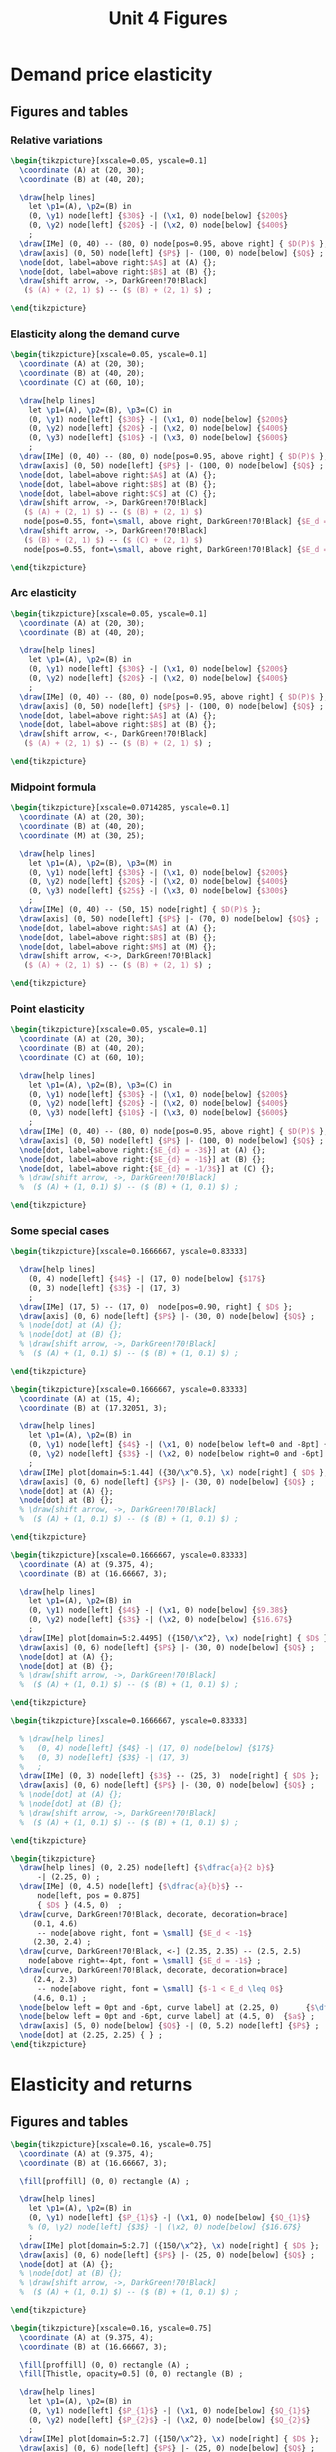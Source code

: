 #+STARTUP: indent hidestars content

#+TITLE: Unit 4 Figures

#+OPTIONS: header-args: latex :exports source :eval no :mkdirp yes


* Demand price elasticity


** Figures and tables


*** Relative variations
#+BEGIN_SRC latex :tangle fig-1D_1004-unicorn1.tex :noweb yes
  \begin{tikzpicture}[xscale=0.05, yscale=0.1]
    \coordinate (A) at (20, 30);
    \coordinate (B) at (40, 20);

    \draw[help lines]
      let \p1=(A), \p2=(B) in
      (0, \y1) node[left] {$30$} -| (\x1, 0) node[below] {$200$}
      (0, \y2) node[left] {$20$} -| (\x2, 0) node[below] {$400$}
      ;
    \draw[IMe] (0, 40) -- (80, 0) node[pos=0.95, above right] { $D(P)$ };
    \draw[axis] (0, 50) node[left] {$P$} |- (100, 0) node[below] {$Q$} ;
    \node[dot, label=above right:$A$] at (A) {};
    \node[dot, label=above right:$B$] at (B) {};
    \draw[shift arrow, ->, DarkGreen!70!Black]
     ($ (A) + (2, 1) $) -- ($ (B) + (2, 1) $) ;

  \end{tikzpicture}
#+END_SRC


*** Elasticity along the demand curve
#+BEGIN_SRC latex :tangle fig-1D_1004-unicorn2.tex :noweb yes
  \begin{tikzpicture}[xscale=0.05, yscale=0.1]
    \coordinate (A) at (20, 30);
    \coordinate (B) at (40, 20);
    \coordinate (C) at (60, 10);

    \draw[help lines]
      let \p1=(A), \p2=(B), \p3=(C) in
      (0, \y1) node[left] {$30$} -| (\x1, 0) node[below] {$200$}
      (0, \y2) node[left] {$20$} -| (\x2, 0) node[below] {$400$}
      (0, \y3) node[left] {$10$} -| (\x3, 0) node[below] {$600$}
      ;
    \draw[IMe] (0, 40) -- (80, 0) node[pos=0.95, above right] { $D(P)$ };
    \draw[axis] (0, 50) node[left] {$P$} |- (100, 0) node[below] {$Q$} ;
    \node[dot, label=above right:$A$] at (A) {};
    \node[dot, label=above right:$B$] at (B) {};
    \node[dot, label=above right:$C$] at (C) {};
    \draw[shift arrow, ->, DarkGreen!70!Black]
     ($ (A) + (2, 1) $) -- ($ (B) + (2, 1) $)
     node[pos=0.55, font=\small, above right, DarkGreen!70!Black] {$E_d = -3$};
    \draw[shift arrow, ->, DarkGreen!70!Black]
     ($ (B) + (2, 1) $) -- ($ (C) + (2, 1) $)
     node[pos=0.55, font=\small, above right, DarkGreen!70!Black] {$E_d = -1$};

  \end{tikzpicture}
#+END_SRC


*** Arc elasticity

#+BEGIN_SRC latex :tangle fig-1D_1004-unicorn3.tex :noweb yes
  \begin{tikzpicture}[xscale=0.05, yscale=0.1]
    \coordinate (A) at (20, 30);
    \coordinate (B) at (40, 20);

    \draw[help lines]
      let \p1=(A), \p2=(B) in
      (0, \y1) node[left] {$30$} -| (\x1, 0) node[below] {$200$}
      (0, \y2) node[left] {$20$} -| (\x2, 0) node[below] {$400$}
      ;
    \draw[IMe] (0, 40) -- (80, 0) node[pos=0.95, above right] { $D(P)$ };
    \draw[axis] (0, 50) node[left] {$P$} |- (100, 0) node[below] {$Q$} ;
    \node[dot, label=above right:$A$] at (A) {};
    \node[dot, label=above right:$B$] at (B) {};
    \draw[shift arrow, <-, DarkGreen!70!Black]
     ($ (A) + (2, 1) $) -- ($ (B) + (2, 1) $) ;

  \end{tikzpicture}
#+END_SRC


*** Midpoint formula

#+BEGIN_SRC latex :tangle fig-1D_1004-unicorn4.tex :noweb yes
  \begin{tikzpicture}[xscale=0.0714285, yscale=0.1]
    \coordinate (A) at (20, 30);
    \coordinate (B) at (40, 20);
    \coordinate (M) at (30, 25);

    \draw[help lines]
      let \p1=(A), \p2=(B), \p3=(M) in
      (0, \y1) node[left] {$30$} -| (\x1, 0) node[below] {$200$}
      (0, \y2) node[left] {$20$} -| (\x2, 0) node[below] {$400$}
      (0, \y3) node[left] {$25$} -| (\x3, 0) node[below] {$300$}
      ;
    \draw[IMe] (0, 40) -- (50, 15) node[right] { $D(P)$ };
    \draw[axis] (0, 50) node[left] {$P$} |- (70, 0) node[below] {$Q$} ;
    \node[dot, label=above right:$A$] at (A) {};
    \node[dot, label=above right:$B$] at (B) {};
    \node[dot, label=above right:$M$] at (M) {};
    \draw[shift arrow, <->, DarkGreen!70!Black]
     ($ (A) + (2, 1) $) -- ($ (B) + (2, 1) $) ;

  \end{tikzpicture}
#+END_SRC


*** Point elasticity

#+BEGIN_SRC latex :tangle fig-1D_1004-unicorn5.tex :noweb yes
  \begin{tikzpicture}[xscale=0.05, yscale=0.1]
    \coordinate (A) at (20, 30);
    \coordinate (B) at (40, 20);
    \coordinate (C) at (60, 10);

    \draw[help lines]
      let \p1=(A), \p2=(B), \p3=(C) in
      (0, \y1) node[left] {$30$} -| (\x1, 0) node[below] {$200$}
      (0, \y2) node[left] {$20$} -| (\x2, 0) node[below] {$400$}
      (0, \y3) node[left] {$10$} -| (\x3, 0) node[below] {$600$}
      ;
    \draw[IMe] (0, 40) -- (80, 0) node[pos=0.95, above right] { $D(P)$ };
    \draw[axis] (0, 50) node[left] {$P$} |- (100, 0) node[below] {$Q$} ;
    \node[dot, label=above right:{$E_{d} = -3$}] at (A) {};
    \node[dot, label=above right:{$E_{d} = -1$}] at (B) {};
    \node[dot, label=above right:{$E_{d} = -1/3$}] at (C) {};
    % \draw[shift arrow, ->, DarkGreen!70!Black]
    %  ($ (A) + (1, 0.1) $) -- ($ (B) + (1, 0.1) $) ;

  \end{tikzpicture}
#+END_SRC


*** Some special cases

#+BEGIN_SRC latex :tangle fig-1D_1004-elast8.tex :noweb yes
  \begin{tikzpicture}[xscale=0.1666667, yscale=0.83333]

    \draw[help lines]
      (0, 4) node[left] {$4$} -| (17, 0) node[below] {$17$}
      (0, 3) node[left] {$3$} -| (17, 3)
      ;
    \draw[IMe] (17, 5) -- (17, 0)  node[pos=0.90, right] { $D$ };
    \draw[axis] (0, 6) node[left] {$P$} |- (30, 0) node[below] {$Q$} ;
    % \node[dot] at (A) {};
    % \node[dot] at (B) {};
    % \draw[shift arrow, ->, DarkGreen!70!Black]
    %  ($ (A) + (1, 0.1) $) -- ($ (B) + (1, 0.1) $) ;

  \end{tikzpicture}
#+END_SRC

#+BEGIN_SRC latex :tangle fig-1D_1004-elast6.tex :noweb yes
  \begin{tikzpicture}[xscale=0.1666667, yscale=0.83333]
    \coordinate (A) at (15, 4);
    \coordinate (B) at (17.32051, 3);

    \draw[help lines]
      let \p1=(A), \p2=(B) in
      (0, \y1) node[left] {$4$} -| (\x1, 0) node[below left=0 and -8pt] {$15$}
      (0, \y2) node[left] {$3$} -| (\x2, 0) node[below right=0 and -6pt] {$17.32$}
      ;
    \draw[IMe] plot[domain=5:1.44] ({30/\x^0.5}, \x) node[right] { $D$ };
    \draw[axis] (0, 6) node[left] {$P$} |- (30, 0) node[below] {$Q$} ;
    \node[dot] at (A) {};
    \node[dot] at (B) {};
    % \draw[shift arrow, ->, DarkGreen!70!Black]
    %  ($ (A) + (1, 0.1) $) -- ($ (B) + (1, 0.1) $) ;

  \end{tikzpicture}
#+END_SRC

#+BEGIN_SRC latex :tangle fig-1D_1004-elast7.tex :noweb yes
  \begin{tikzpicture}[xscale=0.1666667, yscale=0.83333]
    \coordinate (A) at (9.375, 4);
    \coordinate (B) at (16.66667, 3);

    \draw[help lines]
      let \p1=(A), \p2=(B) in
      (0, \y1) node[left] {$4$} -| (\x1, 0) node[below] {$9.38$}
      (0, \y2) node[left] {$3$} -| (\x2, 0) node[below] {$16.67$}
      ;
    \draw[IMe] plot[domain=5:2.4495] ({150/\x^2}, \x) node[right] { $D$ };
    \draw[axis] (0, 6) node[left] {$P$} |- (30, 0) node[below] {$Q$} ;
    \node[dot] at (A) {};
    \node[dot] at (B) {};
    % \draw[shift arrow, ->, DarkGreen!70!Black]
    %  ($ (A) + (1, 0.1) $) -- ($ (B) + (1, 0.1) $) ;

  \end{tikzpicture}
#+END_SRC

#+BEGIN_SRC latex :tangle fig-1D_1004-elast9.tex :noweb yes
  \begin{tikzpicture}[xscale=0.1666667, yscale=0.83333]

    % \draw[help lines]
    %   (0, 4) node[left] {$4$} -| (17, 0) node[below] {$17$}
    %   (0, 3) node[left] {$3$} -| (17, 3)
    %   ;
    \draw[IMe] (0, 3) node[left] {$3$} -- (25, 3)  node[right] { $D$ };
    \draw[axis] (0, 6) node[left] {$P$} |- (30, 0) node[below] {$Q$} ;
    % \node[dot] at (A) {};
    % \node[dot] at (B) {};
    % \draw[shift arrow, ->, DarkGreen!70!Black]
    %  ($ (A) + (1, 0.1) $) -- ($ (B) + (1, 0.1) $) ;

  \end{tikzpicture}
#+END_SRC

#+BEGIN_SRC latex :tangle fig-1D_1004-ingr1.tex :noweb yes
  \begin{tikzpicture}
    \draw[help lines] (0, 2.25) node[left] {$\dfrac{a}{2 b}$}
        -| (2.25, 0) ;
    \draw[IMe] (0, 4.5) node[left] {$\dfrac{a}{b}$} --
        node[left, pos = 0.875]
        { $D$ } (4.5, 0)  ;
    \draw[curve, DarkGreen!70!Black, decorate, decoration=brace]
       (0.1, 4.6)
        -- node[above right, font = \small] {$E_d < -1$}
       (2.30, 2.4) ;
    \draw[curve, DarkGreen!70!Black, <-] (2.35, 2.35) -- (2.5, 2.5)
      node[above right=-4pt, font = \small] {$E_d = -1$} ;
    \draw[curve, DarkGreen!70!Black, decorate, decoration=brace]
       (2.4, 2.3)
        -- node[above right, font = \small] {$-1 < E_d \leq 0$}
       (4.6, 0.1) ;
    \node[below left = 0pt and -6pt, curve label] at (2.25, 0)      {$\dfrac{a}{2}$} ;
    \node[below left = 0pt and -6pt, curve label] at (4.5, 0)  {$a$} ;
    \draw[axis] (5, 0) node[below] {$Q$} -| (0, 5.2) node[left] {$P$} ;
    \node[dot] at (2.25, 2.25) { } ;
  \end{tikzpicture}
#+END_SRC


* Elasticity and returns


** Figures and tables

#+BEGIN_SRC latex :tangle fig-1D_1004-ingr3.tex :noweb yes
  \begin{tikzpicture}[xscale=0.16, yscale=0.75]
    \coordinate (A) at (9.375, 4);
    \coordinate (B) at (16.66667, 3);

    \fill[proffill] (0, 0) rectangle (A) ;

    \draw[help lines]
      let \p1=(A), \p2=(B) in
      (0, \y1) node[left] {$P_{1}$} -| (\x1, 0) node[below] {$Q_{1}$}
      % (0, \y2) node[left] {$3$} -| (\x2, 0) node[below] {$16.67$}
      ;
    \draw[IMe] plot[domain=5:2.7] ({150/\x^2}, \x) node[right] { $D$ };
    \draw[axis] (0, 6) node[left] {$P$} |- (25, 0) node[below] {$Q$} ;
    \node[dot] at (A) {};
    % \node[dot] at (B) {};
    % \draw[shift arrow, ->, DarkGreen!70!Black]
    %  ($ (A) + (1, 0.1) $) -- ($ (B) + (1, 0.1) $) ;

  \end{tikzpicture}
#+END_SRC

#+BEGIN_SRC latex :tangle fig-1D_1004-ingr4.tex :noweb yes
  \begin{tikzpicture}[xscale=0.16, yscale=0.75]
    \coordinate (A) at (9.375, 4);
    \coordinate (B) at (16.66667, 3);

    \fill[proffill] (0, 0) rectangle (A) ;
    \fill[Thistle, opacity=0.5] (0, 0) rectangle (B) ;

    \draw[help lines]
      let \p1=(A), \p2=(B) in
      (0, \y1) node[left] {$P_{1}$} -| (\x1, 0) node[below] {$Q_{1}$}
      (0, \y2) node[left] {$P_{2}$} -| (\x2, 0) node[below] {$Q_{2}$}
      ;
    \draw[IMe] plot[domain=5:2.7] ({150/\x^2}, \x) node[right] { $D$ };
    \draw[axis] (0, 6) node[left] {$P$} |- (25, 0) node[below] {$Q$} ;
    \node[dot] at (A) {};
    \node[dot] at (B) {};
    % \draw[shift arrow, ->, DarkGreen!70!Black]
    %  ($ (A) + (1, 0.1) $) -- ($ (B) + (1, 0.1) $) ;

  \end{tikzpicture}
#+END_SRC

#+BEGIN_SRC latex :tangle fig-1D_1004-ingr5.tex :noweb yes
  \begin{tikzpicture}[xscale=0.16, yscale=0.75]
    \coordinate (A) at (9.375, 4);
    \coordinate (B) at (16.66667, 3);

    \fill[proffill] (0, 0) rectangle (A) ;
    \fill[Thistle, opacity=0.5] (0, 0) rectangle (B) ;

    \draw[help lines]
      let \p1=(A), \p2=(B) in
      (0, \y1)  -| (\x1, 0)
      (0, \y2)  -| (\x2, 0)
      ;

    \draw[IMe] plot[domain=5:2.7] ({150/\x^2}, \x) node[right] { $D$ };
    \draw[axis] (0, 6) node[left] {$P$} |- (25, 0) node[below] {$Q$} ;
    \node[dot] at (A) {};
    \node[dot] at (B) {};
    \draw[|->|, DarkGreen!70!Black]
      let \p1=(A), \p2=(B) in
      (-1.5, \y1) -- (-1.5, \y2)
      node[pos=0.5, curve label, left] {$\Delta P$}
      ;

    \draw[|->|, DarkGreen!70!Black]
      let \p1=(A), \p2=(B) in
      (\x1, -0.3) -- (\x2, -0.3)
      node[pos=0.5, curve label, below] {$\Delta Q$}
      ;


  \end{tikzpicture}
#+END_SRC

#+BEGIN_SRC latex :tangle fig-1D_1004-ingr6.tex :noweb yes
  \begin{tikzpicture}[xscale=0.16, yscale=0.75]
    \coordinate (A) at (15, 4);
    \coordinate (B) at (17.32051, 3);

    \fill[proffill] (0, 0) rectangle (A) ;
    \fill[Thistle, opacity=0.5] (0, 0) rectangle (B) ;

    \draw[help lines]
      let \p1=(A), \p2=(B) in
      (0, \y1)  -| (\x1, 0)
      (0, \y2)  -| (\x2, 0)
      ;

    \draw[IMe] plot[domain=5:2.1] ({30/\x^0.5}, \x) node[right] { $D$ };
    \draw[axis] (0, 6) node[left] {$P$} |- (25, 0) node[below] {$Q$} ;
    \node[dot] at (A) {};
    \node[dot] at (B) {};
    \draw[|->|, DarkGreen!70!Black]
      let \p1=(A), \p2=(B) in
      (-1.5, \y1) -- (-1.5, \y2)
      node[pos=0.5, curve label, left] {$\Delta P$}
      ;

    \draw[|->|, DarkGreen!70!Black]
      let \p1=(A), \p2=(B) in
      (\x1, -0.3) -- (\x2, -0.3)
      node[pos=0.5, curve label, below] {$\Delta Q$}
      ;


  \end{tikzpicture}
#+END_SRC


* Other demand elasticities


** Figures and tables

#+BEGIN_SRC latex :tangle fig-1D_1004-unicorn6.tex :noweb yes
  \begin{tikzpicture}[xscale=0.05, yscale=0.1]
    \coordinate (A) at (20, 30);
    \coordinate (B) at (40, 20);

    \draw[help lines]
      let \p1=(A), \p2=(B) in
      (0, \y1) node[left] {$30$} -| (\x1, 0) node[below] {$200$}
      %(0, \y2) node[left] {$20$} -| (\x2, 0) node[below] {$400$}
      ;
    \draw[IMe] (0, 40) node[left] {$40$} --
       (80, 0) node[below] {$800$}
       node[pos=0.95, above right] { $D$ };
    \draw[axis] (0, 50) node[left] {$P$} |- (100, 0) node[below] {$Q$} ;
    \node[dot] at (A) {};
    % \node[dot, label=above right:$B$] at (B) {};
    % \draw[shift arrow, ->, DarkGreen!70!Black]
    %  ($ (A) + (2, 1) $) -- ($ (B) + (2, 1) $) ;

  \end{tikzpicture}
#+END_SRC

#+BEGIN_SRC latex :tangle fig-1D_1004-unicorn7.tex :noweb yes
  \begin{tikzpicture}[xscale=0.11111111, yscale=0.1111]
    \coordinate (A) at (20, 30);
    \coordinate (B) at (30, 30);

    \draw[help lines]
      let \p1=(A), \p2=(B) in
      (0, \y1) node[left] {$30$} -|
      (\x1, 0) node[below, nearly transparent] {$200$}
      (A) -| (\x2, 0) node[below] {$300$}
      ;
    \draw[IMe, nearly transparent] (0, 40) --
       (40, 20)
       node[right] { $D$ };
    \draw[IMe] (0, 45) --
       (40, 25)
       node[right] { $D'$ };
    \draw[axis] (0, 50) node[left] {$P$} |- (45, 0) node[below] {$Q$} ;
    \node[dot, LightGray] at (A) {};
    \node[dot] at (B) {};
    \draw[shift arrow, ->, DarkGreen!70!Black]
     ($ (A) + (-4, 2) $) -- ($ (B) + (-4, 2) $) ;

  \end{tikzpicture}
#+END_SRC

#+BEGIN_SRC latex :tangle fig-1D_1004-unicorn8.tex :noweb yes
  \begin{tikzpicture}[xscale=0.14285, yscale=0.1111]
    \coordinate (A) at (20, 30);
    \coordinate (B) at (10, 30);

    \draw[help lines]
      let \p1=(A), \p2=(B) in
      (0, \y1) node[left] {$30$} -| (\x2, 0) node[below] {$100$}
      (B) -| (\x1, 0) node[below, nearly transparent] {$200$}
      ;
    \draw[IMe, nearly transparent] (0, 40) --
       (30, 25)
       node[right] { $D$ };
    \draw[IMe] (0, 35) --
       (30, 20)
       node[right] { $D'$ };
    \draw[axis] (0, 45) node[left] {$P$} |- (35, 0) node[below] {$Q$} ;
    \node[dot, LightGray] at (A) {};
    \node[dot] at (B) {};
    \draw[shift arrow, ->, DarkGreen!70!Black]
     ($ (A) + (-5.5, 2.5) $) -- ($ (B) + (-4, 2.5) $) ;

  \end{tikzpicture}
#+END_SRC

#+begin_src latex :tangle fig-1D_1004-unicorn10.tex :noweb yes
\begin{tikzpicture}[xscale=0.05, yscale=0.1]
  \coordinate (A) at (20, 30);
  \coordinate (B) at (40, 20);

  \draw[help lines]
    let \p1=(A), \p2=(B) in
    (0, \y1) node[left] {$30$} -| (\x1, 0) node[below] {$200$}
    (0, \y2) node[left] {$20$} -| (\x2, 0) node[below] {$400$}
    ;
  \draw[IMe] (0, 40) -- (80, 0) node[pos=0.95, above right] { $D(P)$ };
  \draw[axis] (0, 50) node[left] {$P$} |- (100, 0) node[below] {$Q$} ;
  \node[dot, label=above right:$A$] at (A) {};
  \node[dot, label=above right:$B$] at (B) {};
  \draw[shift arrow, ->, DarkGreen]
   ($ (A) + (2, 1) $) -- ($ (B) + (2, 1) $) ;

\end{tikzpicture}
#+end_src


#+begin_src latex :tangle fig-1D_1004-unicorn11.tex :noweb yes
\begin{tikzpicture}[xscale=0.05, yscale=0.1]
  \coordinate (A) at (20, 30);
  \coordinate (B) at (40, 20);

  \draw[help lines]
    let \p1=(A), \p2=(B) in
    (0, \y1) node[left] {$30$} -| (\x1, 0) node[below] {$200$}
    (0, \y2) node[left] {$20$} -| (\x2, 0) node[below] {$400$}
    ;
  \draw[IMe] (0, 40) -- (80, 0) node[pos=0.95, above right] { $D(P)$ };
  \draw[axis] (0, 50) node[left] {$\text{\texteuro}/\text{kg}$} |- (100, 0) node[below] {kg} ;
  \node[dot, label=above right:$A$] at (A) {};
  \node[dot, label=above right:$B$] at (B) {};
  \draw[shift arrow, ->, DarkGreen]
   ($ (A) + (2, 1) $) -- ($ (B) + (2, 1) $) ;

\end{tikzpicture}
#+end_src

* Supply elasticity


** Figures and tables

#+BEGIN_SRC latex :tangle fig-1D_1004-elast10.tex :noweb yes
  \begin{tikzpicture}[xscale=0.15, yscale=0.75]

     \draw[help lines]
       (0, 4) node[left] {$4$} -| (15, 0) node[below] {$15$}
       (0, 3) node[left] {$3$} -| (15, 3)
       ;
    \draw[CMe] (15, 5)  -- (15, 0)  node[pos=0.9, right] { $S$ };
    \draw[axis] (0, 6) node[left] {$P$} |- (30, 0) node[below] {$Q$} ;
    \node[dot] at (15, 4) {};
    \node[dot] at (15, 3) {};
    % \draw[shift arrow, ->, DarkGreen!70!Black]
    %  ($ (A) + (1, 0.1) $) -- ($ (B) + (1, 0.1) $) ;
  \end{tikzpicture}
#+END_SRC

#+BEGIN_SRC latex :tangle fig-1D_1004-elast11.tex :noweb yes
  \begin{tikzpicture}[xscale=0.15, yscale=0.75]
    \coordinate (A) at (15, 3) ;
    \coordinate (B) at (17, 4) ;

     \draw[help lines]
       (0, 4) node[left] {$4$} -| (17, 0) node[below right=0 and -6pt] {$17$}
       (0, 3) node[left] {$3$} -| (15, 0) node[below left=0 and -6pt] {$15$}
       ;
    \draw[CMe] (11, 1)  -- (19, 5)  node[right] { $S$ };
    \draw[axis] (0, 6) node[left] {$P$} |- (30, 0) node[below] {$Q$} ;
    \node[dot] at (A) {};
    \node[dot] at (B) {};
    % \draw[shift arrow, ->, DarkGreen!70!Black]
    %  ($ (A) + (1, 0.1) $) -- ($ (B) + (1, 0.1) $) ;
  \end{tikzpicture}
#+END_SRC

#+BEGIN_SRC latex :tangle fig-1D_1004-elast12.tex :noweb yes
  \begin{tikzpicture}[xscale=0.15, yscale=0.75]
    \coordinate (A) at (15, 3) ;
    \coordinate (B) at (25, 4) ;

     \draw[help lines]
       (0, 4) node[left] {$4$} -| (25, 0) node[below] {$25$}
       (0, 3) node[left] {$3$} -| (15, 0) node[below] {$15$}
       ;
    \draw[CMe] (5, 2)  -- (28, 4.3)  node[right] { $S$ };
    \draw[axis] (0, 6) node[left] {$P$} |- (30, 0) node[below] {$Q$} ;
    \node[dot] at (A) {};
    \node[dot] at (B) {};
    % \draw[shift arrow, ->, DarkGreen!70!Black]
    %  ($ (A) + (1, 0.1) $) -- ($ (B) + (1, 0.1) $) ;
  \end{tikzpicture}
#+END_SRC

#+BEGIN_SRC latex :tangle fig-1D_1004-elast13.tex :noweb yes
  \begin{tikzpicture}[xscale=0.15, yscale=0.75]
    \coordinate (A) at (15, 3) ;
    \coordinate (B) at (25, 4) ;

    % \draw[help lines]
    %   (0, 4) node[left] {$4$} -| (25, 0) node[below] {$25$}
    %   (0, 3) node[left] {$3$} -| (15, 0) node[below] {$15$}
    %   ;
    \draw[CMe] (0, 3) node[left] {$3$}  -- (25, 3)  node[right] { $S$ };
    \draw[axis] (0, 6) node[left] {$P$} |- (30, 0) node[below] {$Q$} ;
    % \node[dot] at (A) {};
    % \node[dot] at (B) {};
    % \draw[shift arrow, ->, DarkGreen!70!Black]
    %  ($ (A) + (1, 0.1) $) -- ($ (B) + (1, 0.1) $) ;
  \end{tikzpicture}
#+END_SRC



* Common


** Chunks
